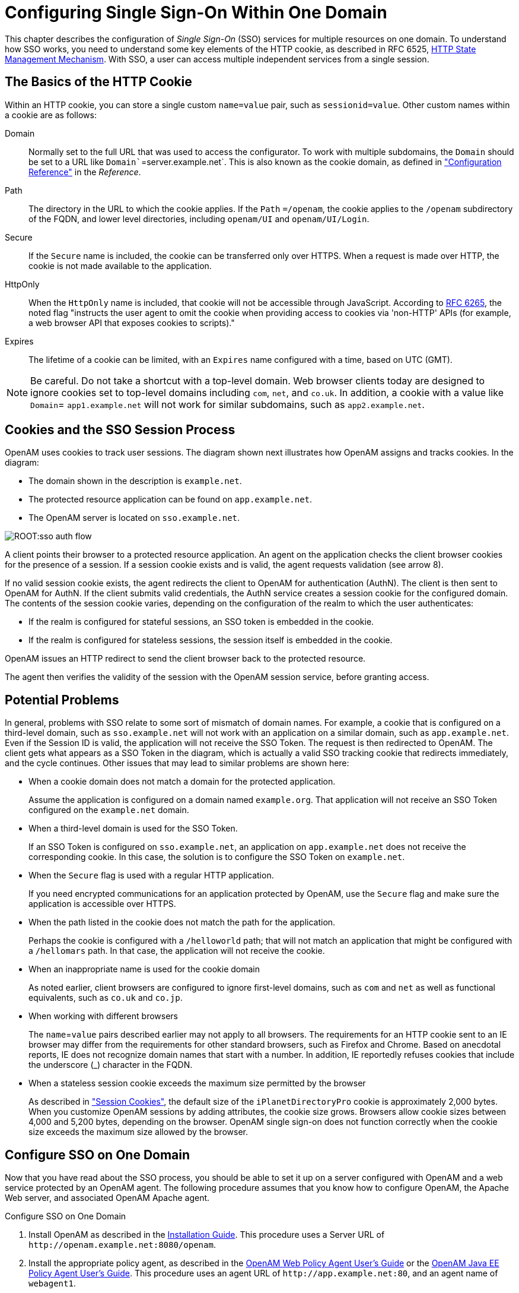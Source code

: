 ////
  The contents of this file are subject to the terms of the Common Development and
  Distribution License (the License). You may not use this file except in compliance with the
  License.
 
  You can obtain a copy of the License at legal/CDDLv1.0.txt. See the License for the
  specific language governing permission and limitations under the License.
 
  When distributing Covered Software, include this CDDL Header Notice in each file and include
  the License file at legal/CDDLv1.0.txt. If applicable, add the following below the CDDL
  Header, with the fields enclosed by brackets [] replaced by your own identifying
  information: "Portions copyright [year] [name of copyright owner]".
 
  Copyright 2017 ForgeRock AS.
  Portions Copyright 2024 3A Systems LLC.
////

:figure-caption!:
:example-caption!:
:table-caption!:
:leveloffset: -1"


[#chap-sso]
== Configuring Single Sign-On Within One Domain

This chapter describes the configuration of __Single Sign-On__ (SSO) services for multiple resources on one domain. To understand how SSO works, you need to understand some key elements of the HTTP cookie, as described in RFC 6525, link:http://tools.ietf.org/html/rfc6265[HTTP State Management Mechanism, window=\_blank].
With SSO, a user can access multiple independent services from a single session.

[#sso-cookies]
=== The Basics of the HTTP Cookie

Within an HTTP cookie, you can store a single custom `name=value` pair, such as `sessionid=value`. Other custom names within a cookie are as follows:
--

Domain::
Normally set to the full URL that was used to access the configurator. To work with multiple subdomains, the `Domain` should be set to a URL like `Domain``=server.example.net`. This is also known as the cookie domain, as defined in xref:reference:chap-config-ref.adoc#chap-config-ref["Configuration Reference"] in the __Reference__.

Path::
The directory in the URL to which the cookie applies. If the `Path` `=/openam`, the cookie applies to the `/openam` subdirectory of the FQDN, and lower level directories, including `openam/UI` and `openam/UI/Login`.

Secure::
If the `Secure` name is included, the cookie can be transferred only over HTTPS. When a request is made over HTTP, the cookie is not made available to the application.

HttpOnly::
When the `HttpOnly` name is included, that cookie will not be accessible through JavaScript. According to link:http://tools.ietf.org/html/rfc6265#section-4.1.2.6[RFC 6265, window=\_blank], the noted flag "instructs the user agent to omit the cookie when providing access to cookies via 'non-HTTP' APIs (for example, a web browser API that exposes cookies to scripts)."

Expires::
The lifetime of a cookie can be limited, with an `Expires` name configured with a time, based on UTC (GMT).

--

[NOTE]
====
Be careful. Do not take a shortcut with a top-level domain. Web browser clients today are designed to ignore cookies set to top-level domains including `com`, `net`, and `co.uk`. In addition, a cookie with a value like `Domain`= `app1.example.net` will not work for similar subdomains, such as `app2.example.net`.
====


[#sso-process]
=== Cookies and the SSO Session Process

OpenAM uses cookies to track user sessions. The diagram shown next illustrates how OpenAM assigns and tracks cookies.
In the diagram:

* The domain shown in the description is `example.net`.

* The protected resource application can be found on `app.example.net`.

* The OpenAM server is located on `sso.example.net`.


[#figure-sso-auth-flow]
image::ROOT:sso-auth-flow.svg[]
A client points their browser to a protected resource application. An agent on the application checks the client browser cookies for the presence of a session. If a session cookie exists and is valid, the agent requests validation (see arrow 8).

If no valid session cookie exists, the agent redirects the client to OpenAM for authentication (AuthN). The client is then sent to OpenAM for AuthN. If the client submits valid credentials, the AuthN service creates a session cookie for the configured domain. The contents of the session cookie varies, depending on the configuration of the realm to which the user authenticates:

* If the realm is configured for stateful sessions, an SSO token is embedded in the cookie.

* If the realm is configured for stateless sessions, the session itself is embedded in the cookie.

OpenAM issues an HTTP redirect to send the client browser back to the protected resource.

The agent then verifies the validity of the session with the OpenAM session service, before granting access.


[#sso-problems]
=== Potential Problems

In general, problems with SSO relate to some sort of mismatch of domain names. For example, a cookie that is configured on a third-level domain, such as `sso.example.net` will not work with an application on a similar domain, such as `app.example.net`. Even if the Session ID is valid, the application will not receive the SSO Token. The request is then redirected to OpenAM. The client gets what appears as a SSO Token in the diagram, which is actually a valid SSO tracking cookie that redirects immediately, and the cycle continues. Other issues that may lead to similar problems are shown here:

* When a cookie domain does not match a domain for the protected application.
+
Assume the application is configured on a domain named `example.org`. That application will not receive an SSO Token configured on the `example.net` domain.

* When a third-level domain is used for the SSO Token.
+
If an SSO Token is configured on `sso.example.net`, an application on `app.example.net` does not receive the corresponding cookie. In this case, the solution is to configure the SSO Token on `example.net`.

* When the `Secure` flag is used with a regular HTTP application.
+
If you need encrypted communications for an application protected by OpenAM, use the `Secure` flag and make sure the application is accessible over HTTPS.

* When the path listed in the cookie does not match the path for the application.
+
Perhaps the cookie is configured with a `/helloworld` path; that will not match an application that might be configured with a `/hellomars` path. In that case, the application will not receive the cookie.

* When an inappropriate name is used for the cookie domain
+
As noted earlier, client browsers are configured to ignore first-level domains, such as `com` and `net` as well as functional equivalents, such as `co.uk` and `co.jp`.

* When working with different browsers
+
The `name`=`value` pairs described earlier may not apply to all browsers. The requirements for an HTTP cookie sent to an IE browser may differ from the requirements for other standard browsers, such as Firefox and Chrome. Based on anecdotal reports, IE does not recognize domain names that start with a number. In addition, IE reportedly refuses cookies that include the underscore (_) character in the FQDN.

* When a stateless session cookie exceeds the maximum size permitted by the browser
+
As described in xref:chap-session-state.adoc#session-state-cookies["Session Cookies"], the default size of the `iPlanetDirectoryPro` cookie is approximately 2,000 bytes. When you customize OpenAM sessions by adding attributes, the cookie size grows. Browsers allow cookie sizes between 4,000 and 5,200 bytes, depending on the browser. OpenAM single sign-on does not function correctly when the cookie size exceeds the maximum size allowed by the browser.



[#configure-sso-one-domain]
=== Configure SSO on One Domain

Now that you have read about the SSO process, you should be able to set it up on a server configured with OpenAM and a web service protected by an OpenAM agent. The following procedure assumes that you know how to configure OpenAM, the Apache Web server, and associated OpenAM Apache agent.

[#sso-one-domain-procedure]
.Configure SSO on One Domain
====

. Install OpenAM as described in the xref:install-guide:index.adoc[Installation Guide]. This procedure uses a Server URL of `\http://openam.example.net:8080/openam`.

. Install the appropriate policy agent, as described in the link:../../../openam-web-policy-agents/web-users-guide/#web-users-guide[OpenAM Web Policy Agent User's Guide, window=\_blank] or the link:../../../openam-jee-policy-agents/jee-users-guide/#jee-users-guide[OpenAM Java EE Policy Agent User's Guide, window=\_blank]. This procedure uses an agent URL of `\http://app.example.net:80`, and an agent name of `webagent1`.

. Make sure that both URLs are configured with IP addresses, as described in xref:install-guide:chap-install-core.adoc#chap-install-core["Installing OpenAM Core Services"] in the __Installation Guide__.

. Return to the OpenAM server on `\http://openam.example.net:8080/openam`. Log in as the administrative user, normally `amadmin`. To activate and configure the agent, follow the procedure described in the link:../../../openam-web-policy-agents/web-users-guide/#web-users-guide[OpenAM Web Policy Agent User's Guide, window=\_blank] or the link:../../../openam-jee-policy-agents/jee-users-guide/#jee-users-guide[OpenAM Java EE Policy Agent User's Guide, window=\_blank].

. Now you can configure SSO Only mode. In the OpenAM console, click Realms > __Realm Name__ > Agents > `webagent1`. Scroll down to SSO Only Mode and activate the Enabled box.

. Save your changes.

. Make sure you have configured the SSO domain, in this case, `example.net`. Navigate to Configure > Global Services > System, and then click Platform. Make sure `example.net` (or your chosen domain) is selected as a cookie domain.

. Save your changes.

. Restart the web server. The agent should be active. You should now be able to log out of the OpenAM server.

. Verify the agent URL, in this case, `\http://app.example.net`. The OpenAM web agent should now redirect requests to the OpenAM server.

====
If you want to configure OpenAM and an application on two different cookie domains, such as `example.org` and `example.net`, you will need to set up Cross-Domain SSO (CDSSO). For more information, see the chapter on xref:chap-cdsso.adoc#chap-cdsso["Configuring Cross-Domain Single Sign-On"].


